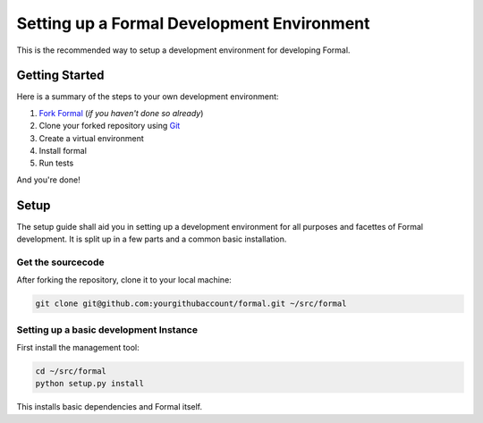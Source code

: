 .. _Git: https://git-scm.com/

.. _environment:

Setting up a Formal Development Environment
===========================================

This is the recommended way to setup a development environment for developing
Formal.

Getting Started
---------------

Here is a summary of the steps to your own development environment:

1. `Fork Formal <https://github.com/isomeric/formal#fork-destination-box>`_
   (*if you haven't done so already*)
2. Clone your forked repository using `Git`_
3. Create a virtual environment
4. Install formal
5. Run tests

And you're done!

Setup
-----

The setup guide shall aid you in setting up a development environment for all
purposes and facettes of Formal development. It is split up in a few parts
and a common basic installation.

Get the sourcecode
^^^^^^^^^^^^^^^^^^

After forking the repository, clone it to your local machine:

.. code-block:: bash

    git clone git@github.com:yourgithubaccount/formal.git ~/src/formal


Setting up a basic development Instance
^^^^^^^^^^^^^^^^^^^^^^^^^^^^^^^^^^^^^^^

First install the management tool:

.. code-block:: sh

    cd ~/src/formal
    python setup.py install

This installs basic dependencies and Formal itself.
